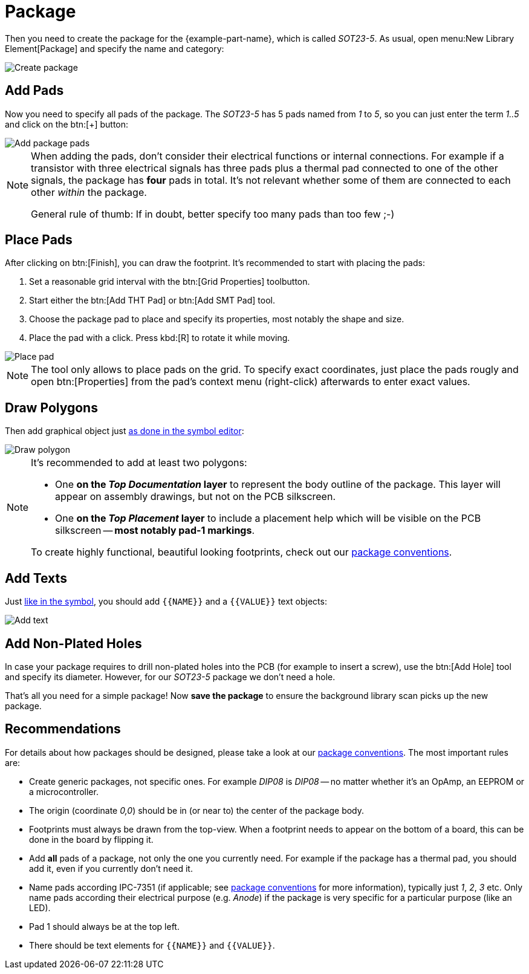 = Package

Then you need to create the package for the {example-part-name}, which is
called _SOT23-5_. As usual, open menu:New Library Element[Package] and
specify the name and category:

image::create-package-metadata.png[alt="Create package"]

== Add Pads

Now you need to specify all pads of the package. The _SOT23-5_ has 5
pads named from _1_ to _5_, so you can just enter the term _1..5_ and
click on the btn:[+] button:

image::create-package-pads.png[alt="Add package pads"]

[NOTE]
====
When adding the pads, don't consider their electrical functions or
internal connections. For example if a transistor with three electrical
signals has three pads plus a thermal pad connected to one of the
other signals, the package has *four* pads in total. It's not relevant
whether some of them are connected to each other _within_ the package.

General rule of thumb: If in doubt, better specify too many pads than too
few ;-)
====

== Place Pads

After clicking on btn:[Finish], you can draw the footprint. It's recommended
to start with placing the pads:

. Set a reasonable grid interval with the btn:[Grid Properties] toolbutton.
. Start either the btn:[Add THT Pad] or btn:[Add SMT Pad] tool.
. Choose the package pad to place and specify its properties, most notably
  the shape and size.
. Place the pad with a click. Press kbd:[R] to rotate it while moving.

image::package-place-pad.png[alt="Place pad"]

[NOTE]
====
The tool only allows to place pads on the grid. To specify exact
coordinates, just place the pads rougly and open btn:[Properties] from
the pad's context menu (right-click) afterwards to enter exact values.
====

== Draw Polygons

Then add graphical object just
xref:create-library-elements/symbol.adoc#draw-polygons[as done in the symbol editor]:

image::package-draw-polygon.png[alt="Draw polygon"]

[NOTE]
====
It's recommended to add at least two polygons:

* One *on the _Top Documentation_ layer* to represent the body outline of
  the package. This layer will appear on assembly drawings, but not on the
  PCB silkscreen.
* One *on the _Top Placement_ layer* to include a placement help which will
  be visible on the PCB silkscreen -- *most notably pad-1 markings*.

To create highly functional, beautiful looking footprints, check out
our xref:library-conventions:packages.adoc[package conventions].
====

== Add Texts

Just xref:create-library-elements/symbol.adoc#add-texts[like in the symbol],
you should add `+{{NAME}}+` and a `+{{VALUE}}+` text objects:

image::package-add-text.png[alt="Add text"]

== Add Non-Plated Holes

In case your package requires to drill non-plated holes into the PCB
(for example to insert a screw), use the btn:[Add Hole] tool and
specify its diameter. However, for our _SOT23-5_ package we don't need
a hole.

That's all you need for a simple package! Now *save the package* to ensure
the background library scan picks up the new package.

== Recommendations

====
For details about how packages should be designed, please take a look at our
xref:library-conventions:packages.adoc[package conventions]. The most important
rules are:

- Create generic packages, not specific ones. For example _DIP08_ is
  _DIP08_ -- no matter whether it's an OpAmp, an EEPROM or a microcontroller.
- The origin (coordinate _0,0_) should be in (or near to) the center of
  the package body.
- Footprints must always be drawn from the top-view. When a footprint needs
  to appear on the bottom of a board, this can be done in the board by
  flipping it.
- Add *all* pads of a package, not only the one you currently need. For
  example if the package has a thermal pad, you should add it, even if
  you currently don't need it.
- Name pads according IPC-7351 (if applicable; see
  xref:library-conventions:packages.adoc[package conventions] for more
  information), typically just _1_, _2_, _3_ etc. Only name pads according
  their electrical purpose (e.g. _Anode_) if the package is very specific
  for a particular purpose (like an LED).
- Pad 1 should always be at the top left.
- There should be text elements for `+{{NAME}}+` and `+{{VALUE}}+`.
====
